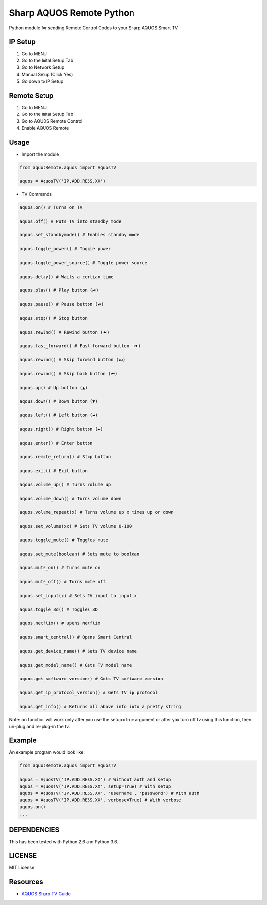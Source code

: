 Sharp AQUOS Remote Python
=========================

Python module for sending Remote Control Codes to your Sharp AQUOS Smart
TV

IP Setup
--------

1. Go to MENU
2. Go to the Inital Setup Tab
3. Go to Network Setup
4. Manual Setup (Click Yes)
5. Go down to IP Setup

Remote Setup
------------

1. Go to MENU
2. Go to the Inital Setup Tab
3. Go to AQUOS Remote Control
4. Enable AQUOS Remote

Usage
-----

-  Import the module

.. code:: python

    from aquosRemote.aquos import AquosTV

    aquos = AquosTV('IP.ADD.RESS.XX')


-  TV Commands

.. code:: python

    aquos.on() # Turns on TV

    aquos.off() # Puts TV into standby mode

    aqous.set_standbymode() # Enables standby mode

    aquos.toggle_power() # Toggle power

    aquos.toggle_power_source() # Toggle power source

    aqous.delay() # Waits a certian time

    aquos.play() # Play button (⏯)

    aquos.pause() # Pause button (⏯)

    aqous.stop() # Stop button

    aquos.rewind() # Rewind button (⏪)

    aqous.fast_forward() # Fast forward button (⏩)

    aquos.rewind() # Skip forward button (⏭)

    aquos.rewind() # Skip back button (⏮)

    aqous.up() # Up button (▲)

    aqous.down() # Down button (▼)

    aqous.left() # Left button (◄)

    aqous.right() # Right button (►)

    aqous.enter() # Enter button

    aqous.remote_return() # Stop button

    aqous.exit() # Exit button

    aqous.volume_up() # Turns volume up

    aqous.volume_down() # Turns volume down

    aquos.volume_repeat(x) # Turns volume up x times up or down

    aquos.set_volume(xx) # Sets TV volume 0-100

    aquos.toggle_mute() # Toggles mute

    aqous.set_mute(boolean) # Sets mute to boolean

    aquos.mute_on() # Turns mute on

    aquos.mute_off() # Turns mute off

    aquos.set_input(x) # Sets TV input to input x

    aquos.toggle_3d() # Toggles 3D

    aquos.netflix() # Opens Netflix

    aquos.smart_central() # Opens Smart Central

    aquos.get_device_name() # Gets TV device name

    aquos.get_model_name() # Gets TV model name

    aquos.get_software_version() # Gets TV software version

    aquos.get_ip_protocol_version() # Gets TV ip protocol

    aquos.get_info() # Returns all above info into a pretty string

Note: on function will work only after you use the setup=True argument or after
you turn off tv using this function, then un-plug and re-plug-in the tv.

Example
-------

An example program would look like:

.. code:: python

    from aquosRemote.aquos import AquosTV

    aquos = AquosTV('IP.ADD.RESS.XX') # Without auth and setup
    aquos = AquosTV('IP.ADD.RESS.XX', setup=True) # With setup
    aquos = AquosTV('IP.ADD.RESS.XX', 'username', 'password') # With auth
    aquos = AquosTV('IP.ADD.RESS.XX', verbose=True) # With verbose
    aquos.on()
    ...

DEPENDENCIES
------------

This has been tested with Python 2.6 and Python 3.6.

LICENSE
-------

MIT License

Resources
---------

-  `AQUOS Sharp TV
   Guide <http://files.sharpusa.com/Downloads/ForHome/HomeEntertainment/LCDTVs/Manuals/mon_man_LC70LE847U_LC60LE847U_LC70LE745U_LC60LE745U_LC80LE844U.pdf>`__

